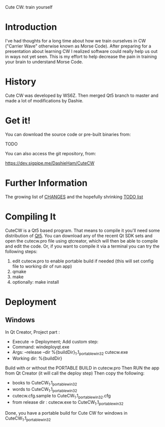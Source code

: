 Cute CW: train yourself

* Introduction

  I've had thoughts for a long time about how we train ourselves in CW
  ("Carrier Wave" otherwise known as Morse Code).  After preparing for a
  presentation about learning CW I realized software could really help
  us out in ways not yet seen.  This is my effort to help decrease the
  pain in training your brain to understand Morse Code.

* History
  Cute CW was developed by WS6Z.
  Then merged Qt5 branch to master and made a lot of modifications by Dashie.

* Get it!

  You can download the source code or pre-built binaries from:

    TODO

  You can also access the git repository, from:

    https://dev.sigpipe.me/DashieHam/CuteCW

* Further Information

  The growing list of [[file:docs/CHANGES.org][CHANGES]] and the hopefully shrinking [[file:docs/TODO.org][TODO list]]

* Compiling It

  CuteCW is a Qt5 based program.  That means to compile it you'll need
  some distribution of [[http://qt.nokia.com/][Qt5]].  You can download any of the recent Qt SDK
  sets and open the cutecw.pro file using qtcreator, which will then
  be able to compile and edit the code.  Or, if you want to compile it
  via a terminal you can try the following steps:

  1. edit cutecw.pro to enable portable build if needed (this will set config file to working dir of run app)
  2. qmake
  3. make
  4. optionally: make install

* Deployment
** Windows
  In Qt Creator, Project part :
    - Execute -> Deployment; Add custom step:
    - Command: windeployqt.exe
    - Args: --release --dir %{buildDir}\CuteCW_1.1_portable_win32 cutecw.exe
    - Working dir: %{buildDir}\release

  Build with or without the PORTABLE BUILD in cutecw.pro
  Then RUN the app from Qt Creator (it will call the deploy step)
  Then copy the following:
    - books to CuteCW_1.1_portable_win32
    - words to CuteCW_1.1_portable_win32
    - cutecw.cfg.sample to CuteCW_1.1_portable_win32\cutecw.cfg
    - from release dir : cutecw.exe to CuteCW_1.1_portable_win32
  
  Done, you have a portable build for Cute CW for windows in CuteCW_1.1_portable_win32
